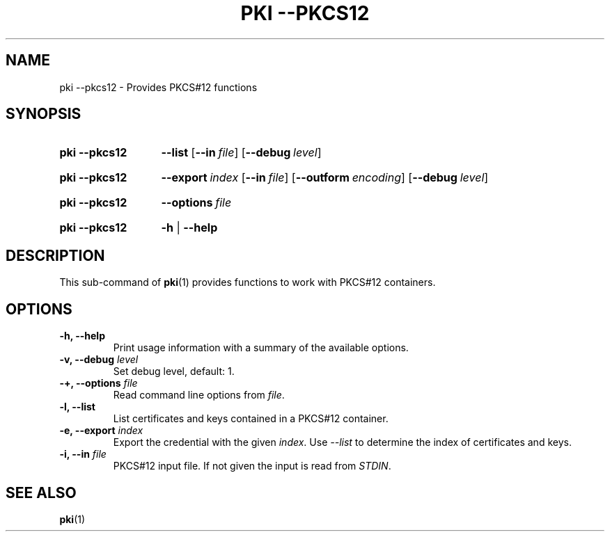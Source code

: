 .TH "PKI \-\-PKCS12" 1 "2014-10-17" "5.9.4" "strongSwan"
.
.SH "NAME"
.
pki \-\-pkcs12 \- Provides PKCS#12 functions
.
.SH "SYNOPSIS"
.
.SY pki\ \-\-pkcs12
.BR \-\-list
.OP \-\-in file
.OP \-\-debug level
.YS
.
.SY pki\ \-\-pkcs12
.BI \-\-export\~ index
.OP \-\-in file
.OP \-\-outform encoding
.OP \-\-debug level
.YS
.
.SY pki\ \-\-pkcs12
.BI \-\-options\~ file
.YS
.
.SY "pki \-\-pkcs12"
.B \-h
|
.B \-\-help
.YS
.
.SH "DESCRIPTION"
.
This sub-command of
.BR pki (1)
provides functions to work with PKCS#12 containers.
.
.SH "OPTIONS"
.
.TP
.B "\-h, \-\-help"
Print usage information with a summary of the available options.
.TP
.BI "\-v, \-\-debug " level
Set debug level, default: 1.
.TP
.BI "\-+, \-\-options " file
Read command line options from \fIfile\fR.
.TP
.BI "\-l, \-\-list"
List certificates and keys contained in a PKCS#12 container.
.TP
.BI "\-e, \-\-export " index
Export the credential with the given \fIindex\fR.  Use \fI\-\-list\fR to
determine the index of certificates and keys.
.TP
.BI "\-i, \-\-in " file
PKCS#12 input file. If not given the input is read from \fISTDIN\fR.
.
.SH "SEE ALSO"
.
.BR pki (1)
